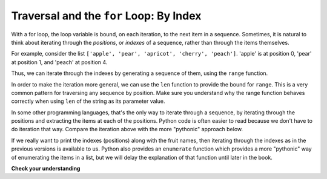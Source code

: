 ..  Copyright (C)  Brad Miller, David Ranum, Jeffrey Elkner, Peter Wentworth, Allen B. Downey, Chris
    Meyers, and Dario Mitchell.  Permission is granted to copy, distribute
    and/or modify this document under the terms of the GNU Free Documentation
    License, Version 1.3 or any later version published by the Free Software
    Foundation; with Invariant Sections being Forward, Prefaces, and
    Contributor List, no Front-Cover Texts, and no Back-Cover Texts.  A copy of
    the license is included in the section entitled "GNU Free Documentation
    License".

.. _for_by_index:

.. qnum::
   :prefix: moreiter-6-
   :start: 1

Traversal and the ``for`` Loop: By Index
----------------------------------------

With a for loop, the loop variable is bound, on each iteration, to the next item in a sequence. Sometimes, it is natural to think about iterating through the *positions*, or *indexes* of a sequence, rather than through the items themselves.

For example, consider the list ``['apple', 'pear', 'apricot', 'cherry', 'peach']``. 'apple' is at position 0, 'pear' at position 1, and 'peach' at position 4.

Thus, we can iterate through the indexes by generating a sequence of them, using the ``range`` function.

.. activecode:: ac14_6_5a

   fruits = ['apple', 'pear', 'apricot', 'cherry', 'peach']
   for n in range(5):
       print(n, fruits[n])

In order to make the iteration more general, we can use the ``len`` function to provide the bound for ``range``. This is 
a very common pattern for traversing any sequence by position. Make sure you understand why the range function behaves 
correctly when using ``len`` of the string as its parameter value.

.. activecode:: ac14_6_5

   fruits = ['apple', 'pear', 'apricot', 'cherry', 'peach']
   for n in range(len(fruits)):
       print(n, fruits[n])


In some other programming languages, that's the only way to iterate through a sequence, by iterating through the positions and extracting the items at each of the positions. Python code is often easier to read because we don't have to do iteration that way. Compare the iteration above with the more "pythonic" approach below.

.. activecode:: ac14_6_5c

   fruits = ['apple', 'pear', 'apricot', 'cherry', 'peach']
   for fruit in fruits:
       print(fruit)

If we really want to print the indexes (positions) along with the fruit names, then iterating through the indexes as in the previous versions is available to us. Python also provides an ``enumerate`` function which provides a more "pythonic" way of enumerating the items in a list, but we will delay the explanation of that function until later in the book.



**Check your understanding**

.. mchoice:: question14_6_1
   :answer_a: 0
   :answer_b: 1
   :answer_c: 2
   :answer_d: 3
   :answer_e: 6
   :correct: d
   :feedback_a: idx % 2 is 0 whenever idx is even
   :feedback_b: idx % 2 is 0 whenever idx is even
   :feedback_c: idx % 2 is 0 whenever idx is even
   :feedback_d: idx % 2 is 0 whenever idx is even
   :feedback_e: idx % 2 is 0 whenever idx is even
   :practice: T

   How many times is the letter p printed by the following statements?
   
   .. code-block:: python

      s = "python"
      for idx in range(len(s)):
         print(s[idx % 2])
